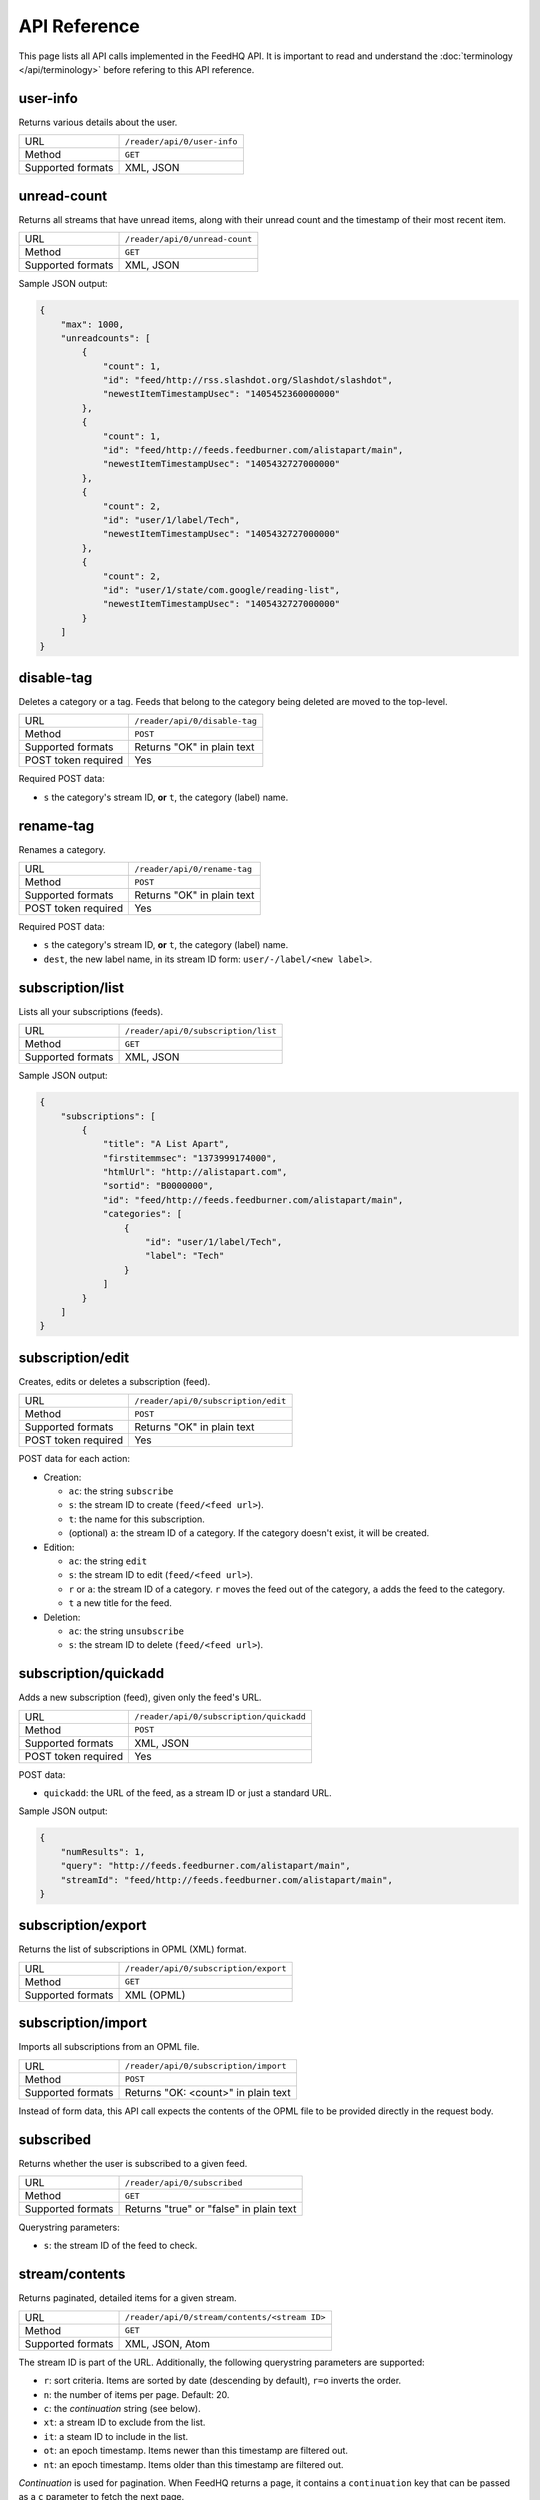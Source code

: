 API Reference
=============

This page lists all API calls implemented in the FeedHQ API. It is important
to read and understand the :doc:`terminology </api/terminology>` before refering
to this API reference.

user-info
---------

Returns various details about the user.

================= ===========================
URL               ``/reader/api/0/user-info``
Method            ``GET``
Supported formats XML, JSON
================= ===========================

unread-count
------------

Returns all streams that have unread items, along with their unread count and
the timestamp of their most recent item.

================= ==============================
URL               ``/reader/api/0/unread-count``
Method            ``GET``
Supported formats XML, JSON
================= ==============================

Sample JSON output:

.. code-block:: json

    {
        "max": 1000,
        "unreadcounts": [
            {
                "count": 1,
                "id": "feed/http://rss.slashdot.org/Slashdot/slashdot",
                "newestItemTimestampUsec": "1405452360000000"
            },
            {
                "count": 1,
                "id": "feed/http://feeds.feedburner.com/alistapart/main",
                "newestItemTimestampUsec": "1405432727000000"
            },
            {
                "count": 2,
                "id": "user/1/label/Tech",
                "newestItemTimestampUsec": "1405432727000000"
            },
            {
                "count": 2,
                "id": "user/1/state/com.google/reading-list",
                "newestItemTimestampUsec": "1405432727000000"
            }
        ]
    }

disable-tag
-----------

Deletes a category or a tag. Feeds that belong to the category being deleted
are moved to the top-level.

=================== ==============================
URL                 ``/reader/api/0/disable-tag``
Method              ``POST``
Supported formats   Returns "OK" in plain text
POST token required Yes
=================== ==============================

Required POST data:

* ``s`` the category's stream ID, **or** ``t``, the category (label) name.

rename-tag
----------

Renames a category.

=================== ==============================
URL                 ``/reader/api/0/rename-tag``
Method              ``POST``
Supported formats   Returns "OK" in plain text
POST token required Yes
=================== ==============================

Required POST data:

* ``s`` the category's stream ID, **or** ``t``, the category (label) name.
* ``dest``, the new label name, in its stream ID form: ``user/-/label/<new
  label>``.

subscription/list
-----------------

Lists all your subscriptions (feeds).

=================== ==============================
URL                 ``/reader/api/0/subscription/list``
Method              ``GET``
Supported formats   XML, JSON
=================== ==============================

Sample JSON output:

.. code-block:: json

    {
        "subscriptions": [
            {
                "title": "A List Apart",
                "firstitemmsec": "1373999174000",
                "htmlUrl": "http://alistapart.com",
                "sortid": "B0000000",
                "id": "feed/http://feeds.feedburner.com/alistapart/main",
                "categories": [
                    {
                        "id": "user/1/label/Tech",
                        "label": "Tech"
                    }
                ]
            }
        ]
    }

subscription/edit
-----------------

Creates, edits or deletes a subscription (feed).

=================== ==============================
URL                 ``/reader/api/0/subscription/edit``
Method              ``POST``
Supported formats   Returns "OK" in plain text
POST token required Yes
=================== ==============================

POST data for each action:

* Creation:

  * ``ac``: the string ``subscribe``
  * ``s``: the stream ID to create (``feed/<feed url>``).
  * ``t``: the name for this subscription.
  * (optional) ``a``: the stream ID of a category. If the category doesn't
    exist, it will be created.

* Edition:

  * ``ac``: the string ``edit``
  * ``s``: the stream ID to edit (``feed/<feed url>``).
  * ``r`` or ``a``: the stream ID of a category. ``r`` moves the feed out of
    the category, ``a`` adds the feed to the category.
  * ``t`` a new title for the feed.

* Deletion:

  * ``ac``: the string ``unsubscribe``
  * ``s``: the stream ID to delete (``feed/<feed url>``).

subscription/quickadd
---------------------

Adds a new subscription (feed), given only the feed's URL.

=================== ==============================
URL                 ``/reader/api/0/subscription/quickadd``
Method              ``POST``
Supported formats   XML, JSON
POST token required Yes
=================== ==============================

POST data:

* ``quickadd``: the URL of the feed, as a stream ID or just a standard URL.

Sample JSON output:

.. code-block:: json

    {
        "numResults": 1,
        "query": "http://feeds.feedburner.com/alistapart/main",
        "streamId": "feed/http://feeds.feedburner.com/alistapart/main",
    }

subscription/export
-------------------

Returns the list of subscriptions in OPML (XML) format.

=================== ==============================
URL                 ``/reader/api/0/subscription/export``
Method              ``GET``
Supported formats   XML (OPML)
=================== ==============================

subscription/import
-------------------

Imports all subscriptions from an OPML file.

=================== ==============================
URL                 ``/reader/api/0/subscription/import``
Method              ``POST``
Supported formats   Returns "OK: <count>" in plain text
=================== ==============================

Instead of form data, this API call expects the contents of the OPML file to
be provided directly in the request body.

subscribed
----------

Returns whether the user is subscribed to a given feed.

=================== ==============================
URL                 ``/reader/api/0/subscribed``
Method              ``GET``
Supported formats   Returns "true" or "false" in plain text
=================== ==============================

Querystring parameters:

* ``s``: the stream ID of the feed to check.

.. _streamcontents:

stream/contents
---------------

Returns paginated, detailed items for a given stream.

=================== ==============================
URL                 ``/reader/api/0/stream/contents/<stream ID>``
Method              ``GET``
Supported formats   XML, JSON, Atom
=================== ==============================

The stream ID is part of the URL. Additionally, the following querystring
parameters are supported:

* ``r``: sort criteria. Items are sorted by date (descending by default),
  ``r=o`` inverts the order.
* ``n``: the number of items per page. Default: 20.
* ``c``: the *continuation* string (see below).
* ``xt``: a stream ID to exclude from the list.
* ``it``: a steam ID to include in the list.
* ``ot``: an epoch timestamp. Items newer than this timestamp are filtered
  out.
* ``nt``: an epoch timestamp. Items older than this timestamp are filtered
  out.

*Continuation* is used for pagination. When FeedHQ returns a page, it contains
a ``continuation`` key that can be passed as a ``c`` parameter to fetch the
next page.

Sample JSON output:

.. code-block:: json

    {
        "direction": "ltr",
        "author": "brutasse",
        "title": "brutasse's reading list on FeedHQ",
        "updated": 1405538866,
        "continuation": "page2",
        "id": "user/1/state/com.google/reading-list"
        "self": [{
            "href": "https://feedhq.org/reader/api/0/stream/contents/user/-/state/com.google/reading-list?output=json"
        }],
        "items": []
    }

``items`` contains the list of feed items. Each item has the following
structure:

.. code-block:: json

    {
        "origin": {
        },
        "updated": 1405538866,
        "id": "tag:google.com,2005:reader/item/0000000009067698",
        "categories": [
            "user/1/state/com.google/reading-list",
            "user/1/label/Tech"
        ],
        "author": "Somebody",
        "alternate": [{
            "href": "http://example.com/href.html",
            "type": "text/html"
        }]
        "timestampUsec": "1405538280000000",
        "content": {
            "direction": "ltr",
            "content": "actual content",
        },
        "crawlTimeMsec": "1405538280000",
        "published": 1405538280,
        "title": "Example item test title"
    }

You'll notice that epoch timestamps are integers but when dates are expressed
in miliseconds (Msec) or microseconds (Usec) they are returned as strings.

stream/items/ids
----------------

Returns item IDs for a given stream ID.

=================== ==============================
URL                 ``/reader/api/0/stream/items/ids``
Method              ``GET``
Supported formats   XML, JSON
=================== ==============================

Querystring parameters:

* ``s``: the stream ID.
* ``n`` the number of item IDs per page to return.
* (optional) ``includeAllDirectStreamIds``: set it to ``true`` to include
  stream IDs in items.
* (optional) ``c``: the continuation string when requesting a page.
* (optional) ``xt``, ``it``, ``nt`` and ``ot`` are supported like in the
  :ref:`stream/contents <streamcontents>` API call.

stream/items/count
------------------

Returns the number of items in a given stream.

=================== ==============================
URL                 ``/reader/api/0/stream/items/count``
Method              ``GET``
Supported formats   Returns the count in plain text
=================== ==============================

Querystring parameters:

* ``s``: the stream ID.
* (optional) ``a``: set it to ``true`` to also get the date of the latest item
  in the stream.

Sample output, without ``a``::

    20174

Sample output, with ``a``::

    20174#July 16, 2014

stream/items/contents
---------------------

Returns the details about requested feed items.

=================== ==============================
URL                 ``/reader/api/0/stream/items/contents``
Method              ``GET``, ``POST``
Supported formats   XML, JSON, Atom
=================== ==============================

Items are requested via the ``i`` querystring parameter or post parameter. It
can be repeated as many times as needed. When requesting a large number of
items, it is recommended to use POST to avoid hitting URI length limits.

tag/list
--------

Returns the list of special tags and labels.

=================== ==============================
URL                 ``/reader/api/0/tag/list``
Method              ``GET``
Supported formats   XML, JSON
=================== ==============================

Sample JSON output:

.. code-block:: json

    {
        "tags": [
            {
                "id": "user/1/state/com.google/starred",
                "sortid": "A0000001"

            },
            {
                "id": "user/1/states/com.google/broadcast",
                "sortid": "A0000002"

            },
            {
                "id": "user/1/label/Tech",
                "sortid": "A0000003"
            },
        ]
    }

edit-tag
--------

Adds or remove tags from items. This API call is used to mark items as read or
unread or star / unstar items.

=================== ==============================
URL                 ``/reader/api/0/edit-tag``
Method              ``POST``
Supported formats   Returns "OK" in plain text
POST token required Yes
=================== ==============================

POST parameters:

* ``i``: ID of the item to edit. Can be repeated to edit multiple items at 
  once.
* ``a``: tag to add to the items. Can be repeated to add multiple tags at
  once.
* ``r``: tag to remove from the items. Can be repeated to remove multiple tags
  at once.

Possible tags are:

* ``user/-/state/com.google/kept-unread``
* ``user/-/state/com.google/starred``
* ``user/-/state/com.google/broadcast``
* ``user/-/state/com.google/read``

For example, to mark an item as read and star it at the same time::

    i=12345&a=user/-/state/com.google/starred&a=user/-/state/com.google/read

mark-all-as-read
----------------

Marks all items in a stream as read.

=================== ==============================
URL                 ``/reader/api/0/mark-all-as-read``
Method              ``POST``
Supported formats   Returns "OK" in plain text
POST token required Yes
=================== ==============================

POST parameters:

* ``s`` the stream ID to act on.
* (optional) ``ts``: an epoch timestamp **in microseconds**. When provided,
  only items *older* than this timestamp are marked as read.

preference/list
---------------

=================== ==============================
URL                 ``/reader/api/0/preference/list``
Method              ``GET``
Supported formats   XML, JSON
=================== ==============================

Returns a static response:

.. code-block:: json

    {
        "prefs": [{
            "id": "lhn-prefs",
            "value": "{\"subscriptions\":{\"ssa\":\"true\"}}"
        }]
    }

Yes, ``value`` is JSON-encoded JSON. ``ssa=true`` tells clients that
subscriptions are sorted alphabetically. FeedHQ doesn't support custom
sorting.

preference/stream/list
----------------------

=================== ==============================
URL                 ``/reader/api/0/preference/stream/list``
Method              ``GET``
Supported formats   XML, JSON
=================== ==============================

Returns a static response:

.. code-block:: json

    {
        "streamprefs": { }
    }

friend/list
-----------

=================== ==============================
URL                 ``/reader/api/0/friend/list``
Method              ``GET``
Supported formats   XML, JSON
=================== ==============================

Returns a single friend, the authenticated user:

.. code-block:: json

    {
        "friends": [{
            "p": "",
            "contactId": "-1",
            "flags": 1,
            "stream": "user/1/state/com.google/broadcast",
            "hasSharedItemsOnProfile": false,
            "profileIds": [
                "1"
            ],
            "userIds": [
                "1"
            ],
            "givenName": "brutasse",
            "displayName": "brutasse",
            "n": ""
        }]
    }

Undocumented / not implemented
------------------------------

The following API calls are known to exist in the Google Reader API but
haven't been implemented in the FeedHQ API:

* /related/list
* /stream/details
* /item/edit
* /item/delete
* /item/likers
* /friend/groups
* /friend/acl
* /friend/edit
* /friend/feeds
* /people/search
* /people/suggested
* /people/profile
* /comment/edit
* /conversation/edit
* /shorten-url
* /preference/set
* /preference/stream/set
* /search/items/ids
* /recommendation/edit
* /recommendation/list
* /list-user-bundle
* /edit-bundle
* /get-bundle
* /delete-bundle
* /bundles
* /list-friends-bunle
* /list-featured-bundle
